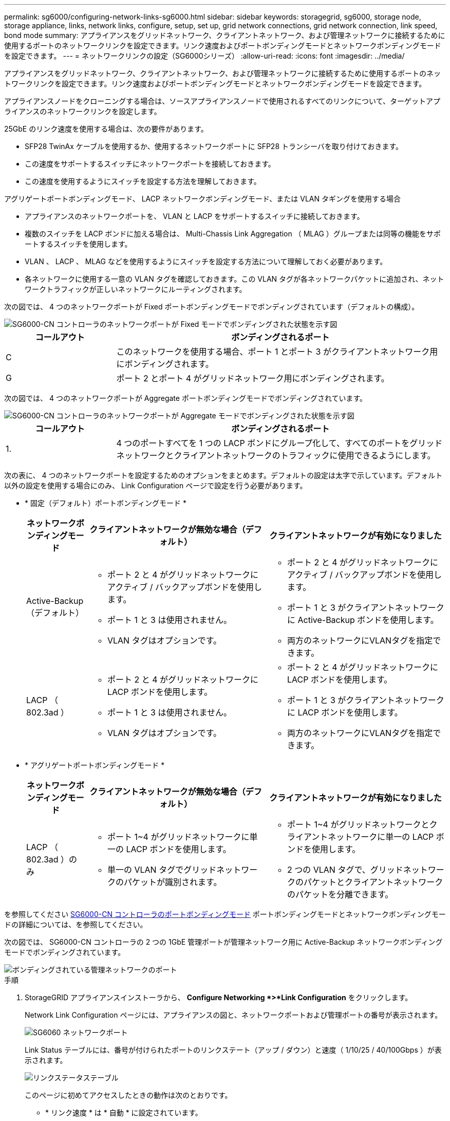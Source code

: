 ---
permalink: sg6000/configuring-network-links-sg6000.html 
sidebar: sidebar 
keywords: storagegrid, sg6000, storage node, storage appliance, links, network links, configure, setup, set up, grid network connections, grid network connection, link speed, bond mode 
summary: アプライアンスをグリッドネットワーク、クライアントネットワーク、および管理ネットワークに接続するために使用するポートのネットワークリンクを設定できます。リンク速度およびポートボンディングモードとネットワークボンディングモードを設定できます。 
---
= ネットワークリンクの設定（SG6000シリーズ）
:allow-uri-read: 
:icons: font
:imagesdir: ../media/


[role="lead"]
アプライアンスをグリッドネットワーク、クライアントネットワーク、および管理ネットワークに接続するために使用するポートのネットワークリンクを設定できます。リンク速度およびポートボンディングモードとネットワークボンディングモードを設定できます。

アプライアンスノードをクローニングする場合は、ソースアプライアンスノードで使用されるすべてのリンクについて、ターゲットアプライアンスのネットワークリンクを設定します。

25GbE のリンク速度を使用する場合は、次の要件があります。

* SFP28 TwinAx ケーブルを使用するか、使用するネットワークポートに SFP28 トランシーバを取り付けておきます。
* この速度をサポートするスイッチにネットワークポートを接続しておきます。
* この速度を使用するようにスイッチを設定する方法を理解しておきます。


アグリゲートポートボンディングモード、 LACP ネットワークボンディングモード、または VLAN タギングを使用する場合

* アプライアンスのネットワークポートを、 VLAN と LACP をサポートするスイッチに接続しておきます。
* 複数のスイッチを LACP ボンドに加える場合は、 Multi-Chassis Link Aggregation （ MLAG ）グループまたは同等の機能をサポートするスイッチを使用します。
* VLAN 、 LACP 、 MLAG などを使用するようにスイッチを設定する方法について理解しておく必要があります。
* 各ネットワークに使用する一意の VLAN タグを確認しておきます。この VLAN タグが各ネットワークパケットに追加され、ネットワークトラフィックが正しいネットワークにルーティングされます。


次の図では、 4 つのネットワークポートが Fixed ポートボンディングモードでボンディングされています（デフォルトの構成）。

image::../media/sg6000_cn_fixed_port.gif[SG6000-CN コントローラのネットワークポートが Fixed モードでボンディングされた状態を示す図]

[cols="1a,3a"]
|===
| コールアウト | ボンディングされるポート 


 a| 
C
 a| 
このネットワークを使用する場合、ポート 1 とポート 3 がクライアントネットワーク用にボンディングされます。



 a| 
G
 a| 
ポート 2 とポート 4 がグリッドネットワーク用にボンディングされます。

|===
次の図では、 4 つのネットワークポートが Aggregate ポートボンディングモードでボンディングされています。

image::../media/sg6000_cn_aggregate_port.gif[SG6000-CN コントローラのネットワークポートが Aggregate モードでボンディングされた状態を示す図]

[cols="1a,3a"]
|===
| コールアウト | ボンディングされるポート 


 a| 
1.
 a| 
4 つのポートすべてを 1 つの LACP ボンドにグループ化して、すべてのポートをグリッドネットワークとクライアントネットワークのトラフィックに使用できるようにします。

|===
次の表に、 4 つのネットワークポートを設定するためのオプションをまとめます。デフォルトの設定は太字で示しています。デフォルト以外の設定を使用する場合にのみ、 Link Configuration ページで設定を行う必要があります。

* * 固定（デフォルト）ポートボンディングモード *
+
[cols="1a,3a,3a"]
|===
| ネットワークボンディングモード | クライアントネットワークが無効な場合（デフォルト） | クライアントネットワークが有効になりました 


 a| 
Active-Backup （デフォルト）
 a| 
** ポート 2 と 4 がグリッドネットワークにアクティブ / バックアップボンドを使用します。
** ポート 1 と 3 は使用されません。
** VLAN タグはオプションです。

 a| 
** ポート 2 と 4 がグリッドネットワークにアクティブ / バックアップボンドを使用します。
** ポート 1 と 3 がクライアントネットワークに Active-Backup ボンドを使用します。
** 両方のネットワークにVLANタグを指定できます。




 a| 
LACP （ 802.3ad ）
 a| 
** ポート 2 と 4 がグリッドネットワークに LACP ボンドを使用します。
** ポート 1 と 3 は使用されません。
** VLAN タグはオプションです。

 a| 
** ポート 2 と 4 がグリッドネットワークに LACP ボンドを使用します。
** ポート 1 と 3 がクライアントネットワークに LACP ボンドを使用します。
** 両方のネットワークにVLANタグを指定できます。


|===
* * アグリゲートポートボンディングモード *
+
[cols="1a,3a,3a"]
|===
| ネットワークボンディングモード | クライアントネットワークが無効な場合（デフォルト） | クライアントネットワークが有効になりました 


 a| 
LACP （ 802.3ad ）のみ
 a| 
** ポート 1~4 がグリッドネットワークに単一の LACP ボンドを使用します。
** 単一の VLAN タグでグリッドネットワークのパケットが識別されます。

 a| 
** ポート 1~4 がグリッドネットワークとクライアントネットワークに単一の LACP ボンドを使用します。
** 2 つの VLAN タグで、グリッドネットワークのパケットとクライアントネットワークのパケットを分離できます。


|===


を参照してください xref:port-bond-modes-for-sg6000-cn-controller.adoc[SG6000-CN コントローラのポートボンディングモード] ポートボンディングモードとネットワークボンディングモードの詳細については、を参照してください。

次の図では、 SG6000-CN コントローラの 2 つの 1GbE 管理ポートが管理ネットワーク用に Active-Backup ネットワークボンディングモードでボンディングされています。

image::../media/sg6000_cn_bonded_managemente_ports.gif[ボンディングされている管理ネットワークのポート]

.手順
. StorageGRID アプライアンスインストーラから、 *Configure Networking *>*Link Configuration* をクリックします。
+
Network Link Configuration ページには、アプライアンスの図と、ネットワークポートおよび管理ポートの番号が表示されます。

+
image::../media/sg6060_configuring_network_ports.png[SG6060 ネットワークポート]

+
Link Status テーブルには、番号が付けられたポートのリンクステート（アップ / ダウン）と速度（ 1/10/25 / 40/100Gbps ）が表示されます。

+
image::../media/sg6060_configuring_network_linkstatus.png[リンクステータステーブル]

+
このページに初めてアクセスしたときの動作は次のとおりです。

+
** * リンク速度 * は * 自動 * に設定されています。
** * ポートボンディングモード * は「 * Fixed 」に設定されます。
** * グリッドネットワークの場合、ネットワークボンディングモード * が「アクティブ / バックアップ」に設定されます。
** 管理ネットワーク * が有効になっており、ネットワークボンディングモードが * Independent * に設定されています。
** クライアントネットワーク * が無効になっています。
+
image::../media/network_link_configuration_fixed.png[ネットワークリンク設定が修正されました]



. ネットワークポートに 25GbE のリンク速度を使用する場合は、リンク速度のドロップダウンリストから * Auto * を選択します。
+
グリッドネットワークとクライアントネットワークに使用するネットワークスイッチも、この速度をサポートし、この速度に対応するように設定する必要があります。また、 SFP28 TwinAx ケーブル、または光ケーブルと SFP28 トランシーバを使用する必要があります。

. 使用する StorageGRID ネットワークを有効または無効にします。
+
グリッドネットワークは必須です。このネットワークは無効にできません。

+
.. アプライアンスが管理ネットワークに接続されていない場合は、管理ネットワークの * ネットワークを有効にする * チェックボックスの選択を解除します。
+
image::../media/admin_network_disabled.gif[管理ネットワークを有効または無効にするチェックボックスを示すスクリーンショット]

.. アプライアンスがクライアントネットワークに接続されている場合は、クライアントネットワークの * ネットワークを有効にする * チェックボックスをオンにします。
+
これで、ネットワークポートでのクライアントネットワークの設定が表示されます。



. 表を参照して、ポートボンディングモードとネットワークボンディングモードを設定します。
+
次の例では、次のよう

+
** * グリッドネットワークとクライアントネットワークでアグリゲート * と * LACP * が選択されました。各ネットワークに一意の VLAN タグを指定する必要があります。値は 0~4095 の間で選択できます。
** * 管理ネットワーク用に選択されたアクティブ / バックアップ * 。
+
image::../media/network_link_configuration_aggregate.gif[アグリゲートモードのリンク設定を示すスクリーンショット]



. 選択に問題がなければ、 * 保存 * をクリックします。
+

NOTE: 接続しているネットワークまたはリンクを変更すると、接続が失われる可能性があります。1 分以内に再接続されない場合は、他のいずれかの URL を使用して StorageGRID アプライアンスインストーラの URL を再入力します xref:configuring-storagegrid-ip-addresses-sg6000.adoc[IP アドレス] アプライアンスに割り当てられています： https://_SG6000-CN_Controller_IP_:8443*`


